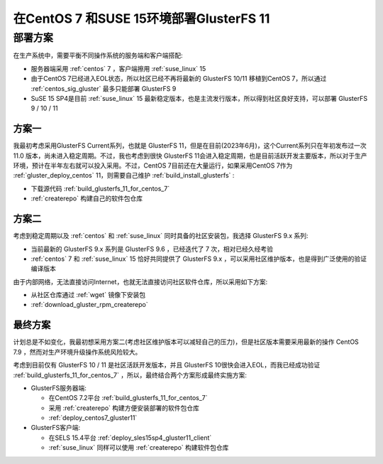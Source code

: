 .. _deploy_centos7_suse15_gluster11:

========================================
在CentOS 7 和SUSE 15环境部署GlusterFS 11
========================================

部署方案
=========

在生产系统中，需要平衡不同操作系统的服务端和客户端搭配:

- 服务器端采用 :ref:`centos` 7 ，客户端擦用 :ref:`suse_linux` 15
- 由于CentOS 7已经进入EOL状态，所以社区已经不再将最新的 GlusterFS 10/11 移植到CentOS 7，所以通过 :ref:`centos_sig_gluster` 最多只能部署 GlusterFS 9
- SuSE 15 SP4是目前 :ref:`suse_linux` 15 最新稳定版本，也是主流发行版本，所以得到社区良好支持，可以部署 GlusterFS 9 / 10 / 11

方案一
--------

我最初考虑采用GlusterFS Current系列，也就是 GlusterFS 11，但是在目前(2023年6月)，这个Current系列只在年初发布过一次 11.0 版本，尚未进入稳定周期。不过，我也考虑到很快 GlusterFS 11会进入稳定周期，也是目前活跃开发主要版本，所以对于生产环境，预计在半年左右就可以投入采用。不过，CentOS 7目前还在大量运行，如果采用CentOS 7作为 :ref:`gluster_deploy_centos` 11，则需要自己维护 :ref:`build_install_glusterfs` :

- 下载源代码 :ref:`build_glusterfs_11_for_centos_7` 
- :ref:`createrepo` 构建自己的软件包仓库

方案二
---------

考虑到稳定周期以及 :ref:`centos` 和 :ref:`suse_linux` 同时具备的社区安装包，我选择 GlusterFS 9.x 系列:

- 当前最新的 GlusterFS 9.x 系列是 GlusterFS 9.6 ，已经迭代了 7 次，相对已经久经考验
- :ref:`centos` 7 和 :ref:`suse_linux` 15 恰好共同提供了 GlusterFS 9.x ，可以采用社区维护版本，也是得到广泛使用的验证编译版本

由于内部网络，无法直接访问Internet，也就无法直接访问社区软件仓库，所以采用如下方案:

- 从社区仓库通过 :ref:`wget` 镜像下安装包
- :ref:`download_gluster_rpm_createrepo` 

最终方案
----------

计划总是不如变化，我最初想采用方案二(考虑社区维护版本可以减轻自己的压力)，但是社区版本需要采用最新的操作 CentOS 7.9 ，然而对生产环境升级操作系统风险较大。

考虑到目前仅有 GlusterFS 10 / 11 是社区活跃开发版本，并且 GlusterFS 10很快会进入EOL，而我已经成功验证 :ref:`build_glusterfs_11_for_centos_7` ，所以，最终结合两个方案形成最终实施方案:

- GlusterFS服务器端:

  - 在CentOS 7.2平台 :ref:`build_glusterfs_11_for_centos_7`
  - 采用 :ref:`createrepo` 构建方便安装部署的软件包仓库
  - :ref:`deploy_centos7_gluster11` 

- GlusterFS客户端:

  - 在SELS 15.4平台 :ref:`deploy_sles15sp4_gluster11_client`
  - :ref:`suse_linux` 同样可以使用 :ref:`createrepo` 构建软件包仓库
